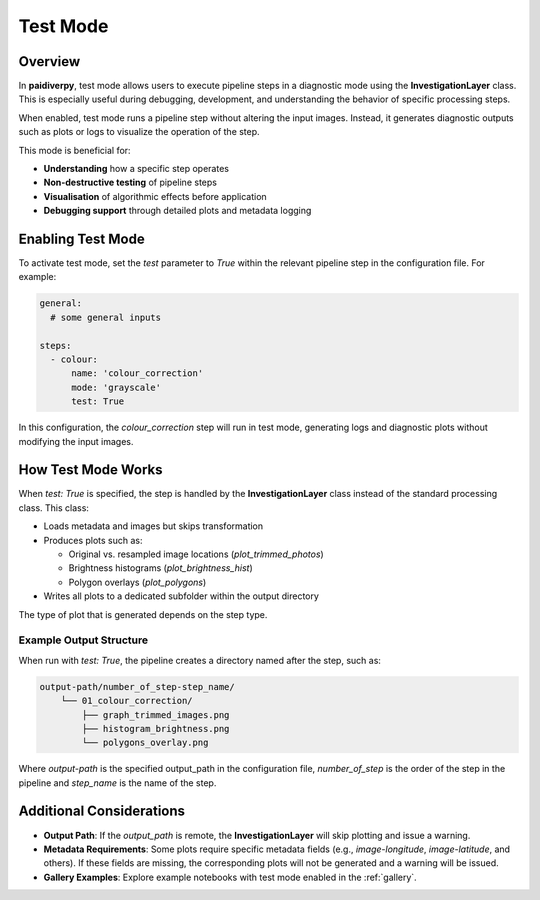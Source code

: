 .. _guide_test_mode:

Test Mode
=========

Overview
--------

In **paidiverpy**, test mode allows users to execute pipeline steps in a diagnostic mode
using the **InvestigationLayer** class. This is especially useful during debugging, development,
and understanding the behavior of specific processing steps.

When enabled, test mode runs a pipeline step without altering the input images. Instead, it
generates diagnostic outputs such as plots or logs to visualize the operation of the step.

This mode is beneficial for:

- **Understanding** how a specific step operates
- **Non-destructive testing** of pipeline steps
- **Visualisation** of algorithmic effects before application
- **Debugging support** through detailed plots and metadata logging

Enabling Test Mode
------------------

To activate test mode, set the `test` parameter to `True` within the relevant pipeline step in the configuration file.
For example:

.. code-block:: yaml

    general:
      # some general inputs

    steps:
      - colour:
          name: 'colour_correction'
          mode: 'grayscale'
          test: True

In this configuration, the `colour_correction` step will run in test mode, generating logs and
diagnostic plots without modifying the input images.

How Test Mode Works
-------------------

When `test: True` is specified, the step is handled by the **InvestigationLayer** class instead of the standard processing class.
This class:

- Loads metadata and images but skips transformation
- Produces plots such as:

  * Original vs. resampled image locations (`plot_trimmed_photos`)
  * Brightness histograms (`plot_brightness_hist`)
  * Polygon overlays (`plot_polygons`)

- Writes all plots to a dedicated subfolder within the output directory

The type of plot that is generated depends on the step type.

Example Output Structure
^^^^^^^^^^^^^^^^^^^^^^^^

When run with `test: True`, the pipeline creates a directory named after the step, such as:

.. code-block::

    output-path/number_of_step-step_name/
        └── 01_colour_correction/
            ├── graph_trimmed_images.png
            ├── histogram_brightness.png
            └── polygons_overlay.png

Where `output-path` is the specified output_path in the configuration file,
`number_of_step` is the order of the step in the pipeline and `step_name` is the name of the step.


Additional Considerations
-------------------------

- **Output Path**: If the `output_path` is remote, the **InvestigationLayer** will skip plotting and issue a warning.
- **Metadata Requirements**: Some plots require specific metadata fields (e.g., `image-longitude`, `image-latitude`, and others). If these fields are missing, the corresponding plots will not be generated and a warning will be issued.
- **Gallery Examples**: Explore example notebooks with test mode enabled in the :ref:`gallery`.
